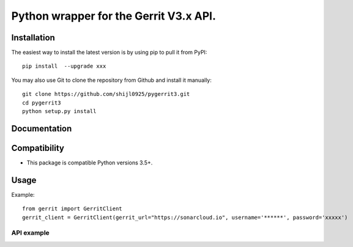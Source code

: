 ====================================================
Python wrapper for the Gerrit V3.x API.
====================================================

Installation
============

The easiest way to install the latest version is by using pip to pull it from PyPI::

    pip install  --upgrade xxx

You may also use Git to clone the repository from Github and install it manually::

    git clone https://github.com/shijl0925/pygerrit3.git
    cd pygerrit3
    python setup.py install


Documentation
=============

Compatibility
=============

* This package is compatible Python versions 3.5+.

Usage
=====
Example::

    from gerrit import GerritClient
    gerrit_client = GerritClient(gerrit_url="https://sonarcloud.io", username='******', password='xxxxx')


API example
-----------



